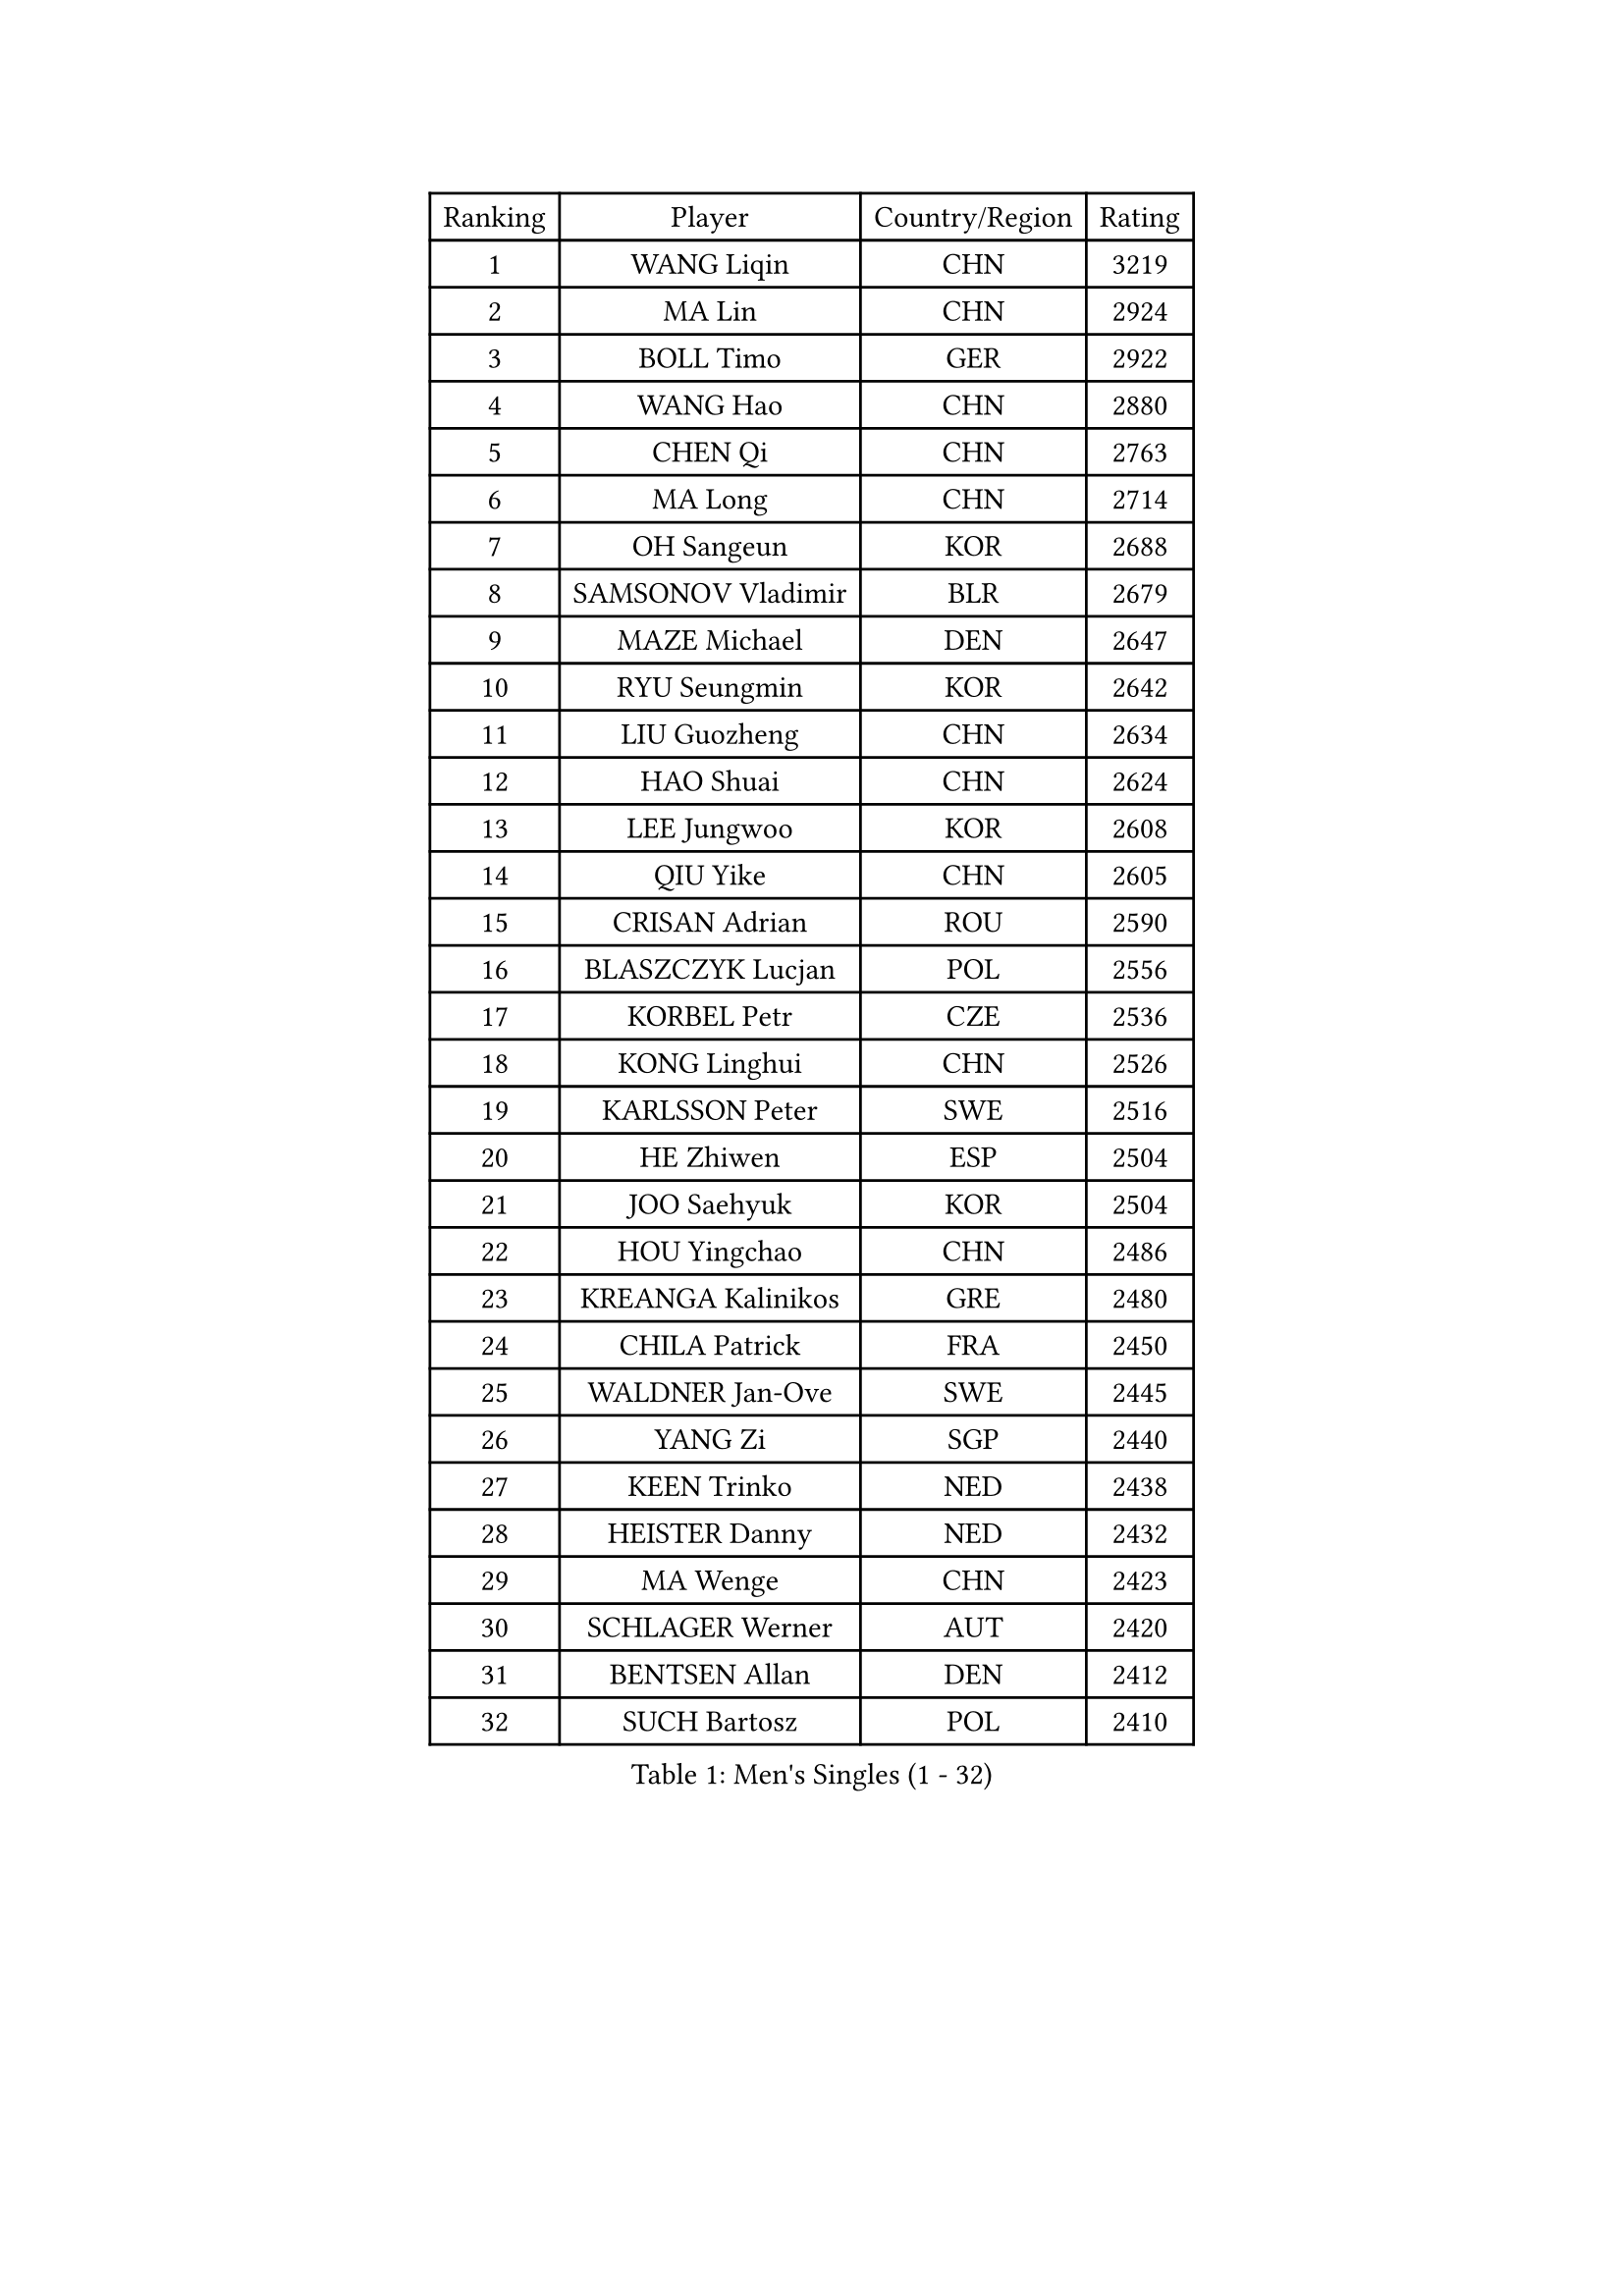 
#set text(font: ("Courier New", "NSimSun"))
#figure(
  caption: "Men's Singles (1 - 32)",
    table(
      columns: 4,
      [Ranking], [Player], [Country/Region], [Rating],
      [1], [WANG Liqin], [CHN], [3219],
      [2], [MA Lin], [CHN], [2924],
      [3], [BOLL Timo], [GER], [2922],
      [4], [WANG Hao], [CHN], [2880],
      [5], [CHEN Qi], [CHN], [2763],
      [6], [MA Long], [CHN], [2714],
      [7], [OH Sangeun], [KOR], [2688],
      [8], [SAMSONOV Vladimir], [BLR], [2679],
      [9], [MAZE Michael], [DEN], [2647],
      [10], [RYU Seungmin], [KOR], [2642],
      [11], [LIU Guozheng], [CHN], [2634],
      [12], [HAO Shuai], [CHN], [2624],
      [13], [LEE Jungwoo], [KOR], [2608],
      [14], [QIU Yike], [CHN], [2605],
      [15], [CRISAN Adrian], [ROU], [2590],
      [16], [BLASZCZYK Lucjan], [POL], [2556],
      [17], [KORBEL Petr], [CZE], [2536],
      [18], [KONG Linghui], [CHN], [2526],
      [19], [KARLSSON Peter], [SWE], [2516],
      [20], [HE Zhiwen], [ESP], [2504],
      [21], [JOO Saehyuk], [KOR], [2504],
      [22], [HOU Yingchao], [CHN], [2486],
      [23], [KREANGA Kalinikos], [GRE], [2480],
      [24], [CHILA Patrick], [FRA], [2450],
      [25], [WALDNER Jan-Ove], [SWE], [2445],
      [26], [YANG Zi], [SGP], [2440],
      [27], [KEEN Trinko], [NED], [2438],
      [28], [HEISTER Danny], [NED], [2432],
      [29], [MA Wenge], [CHN], [2423],
      [30], [SCHLAGER Werner], [AUT], [2420],
      [31], [BENTSEN Allan], [DEN], [2412],
      [32], [SUCH Bartosz], [POL], [2410],
    )
  )#pagebreak()

#set text(font: ("Courier New", "NSimSun"))
#figure(
  caption: "Men's Singles (33 - 64)",
    table(
      columns: 4,
      [Ranking], [Player], [Country/Region], [Rating],
      [33], [CHIANG Hung-Chieh], [TPE], [2401],
      [34], [SAIVE Jean-Michel], [BEL], [2398],
      [35], [GRUJIC Slobodan], [SRB], [2388],
      [36], [LI Hu], [SGP], [2383],
      [37], [KO Lai Chak], [HKG], [2374],
      [38], [FENG Zhe], [BUL], [2369],
      [39], [PERSSON Jorgen], [SWE], [2367],
      [40], [LI Ching], [HKG], [2367],
      [41], [LIM Jaehyun], [KOR], [2360],
      [42], [CHEUNG Yuk], [HKG], [2358],
      [43], [ROSSKOPF Jorg], [GER], [2353],
      [44], [CHUANG Chih-Yuan], [TPE], [2349],
      [45], [CHEN Weixing], [AUT], [2347],
      [46], [LEGOUT Christophe], [FRA], [2346],
      [47], [PAVELKA Tomas], [CZE], [2345],
      [48], [XU Xin], [CHN], [2345],
      [49], [GAO Ning], [SGP], [2340],
      [50], [KEINATH Thomas], [SVK], [2339],
      [51], [CHIANG Peng-Lung], [TPE], [2337],
      [52], [MONRAD Martin], [DEN], [2333],
      [53], [FRANZ Peter], [GER], [2332],
      [54], [SEREDA Peter], [SVK], [2312],
      [55], [PLACHY Josef], [CZE], [2311],
      [56], [ELOI Damien], [FRA], [2299],
      [57], [RI Chol Guk], [PRK], [2285],
      [58], [STEGER Bastian], [GER], [2278],
      [59], [TRUKSA Jaromir], [SVK], [2264],
      [60], [ZENG Cem], [TUR], [2264],
      [61], [LIN Ju], [DOM], [2255],
      [62], [LUNDQVIST Jens], [SWE], [2252],
      [63], [FEJER-KONNERTH Zoltan], [GER], [2250],
      [64], [WOSIK Torben], [GER], [2247],
    )
  )#pagebreak()

#set text(font: ("Courier New", "NSimSun"))
#figure(
  caption: "Men's Singles (65 - 96)",
    table(
      columns: 4,
      [Ranking], [Player], [Country/Region], [Rating],
      [65], [PRIMORAC Zoran], [CRO], [2242],
      [66], [GIONIS Panagiotis], [GRE], [2233],
      [67], [MAZUNOV Dmitry], [RUS], [2233],
      [68], [LIU Song], [ARG], [2219],
      [69], [CHTCHETININE Evgueni], [BLR], [2218],
      [70], [ZHANG Jike], [CHN], [2218],
      [71], [SUSS Christian], [GER], [2216],
      [72], [YOSHIDA Kaii], [JPN], [2212],
      [73], [TANG Peng], [HKG], [2210],
      [74], [SHAN Mingjie], [CHN], [2201],
      [75], [SMIRNOV Alexey], [RUS], [2201],
      [76], [YANG Min], [ITA], [2201],
      [77], [ZHANG Wilson], [CAN], [2198],
      [78], [LEE Jinkwon], [KOR], [2193],
      [79], [MIZUTANI Jun], [JPN], [2192],
      [80], [MATSUSHITA Koji], [JPN], [2192],
      [81], [TOSIC Roko], [CRO], [2191],
      [82], [ZHMUDENKO Yaroslav], [UKR], [2190],
      [83], [VYBORNY Richard], [CZE], [2180],
      [84], [KISHIKAWA Seiya], [JPN], [2180],
      [85], [LEUNG Chu Yan], [HKG], [2178],
      [86], [FAZEKAS Peter], [HUN], [2174],
      [87], [LEE Jungsam], [KOR], [2166],
      [88], [CHO Eonrae], [KOR], [2165],
      [89], [AXELQVIST Johan], [SWE], [2158],
      [90], [TRAN Tuan Quynh], [VIE], [2155],
      [91], [ZHANG Chao], [CHN], [2155],
      [92], [KUZMIN Fedor], [RUS], [2155],
      [93], [GERELL Par], [SWE], [2153],
      [94], [OLEJNIK Martin], [CZE], [2146],
      [95], [MILICEVIC Srdan], [BIH], [2144],
      [96], [TORIOLA Segun], [NGR], [2137],
    )
  )#pagebreak()

#set text(font: ("Courier New", "NSimSun"))
#figure(
  caption: "Men's Singles (97 - 128)",
    table(
      columns: 4,
      [Ranking], [Player], [Country/Region], [Rating],
      [97], [#text(gray, "KRZESZEWSKI Tomasz")], [POL], [2134],
      [98], [LO Dany], [FRA], [2130],
      [99], [HAKANSSON Fredrik], [SWE], [2129],
      [100], [ZOOGLING Mikael], [SWE], [2121],
      [101], [SAIVE Philippe], [BEL], [2121],
      [102], [SKACHKOV Kirill], [RUS], [2118],
      [103], [KOSTAL Radek], [CZE], [2117],
      [104], [TUGWELL Finn], [DEN], [2116],
      [105], [DIDUKH Oleksandr], [UKR], [2114],
      [106], [KARAKASEVIC Aleksandar], [SRB], [2110],
      [107], [KUSINSKI Marcin], [POL], [2110],
      [108], [#text(gray, "COOKE Alan")], [ENG], [2107],
      [109], [SHMYREV Maxim], [RUS], [2104],
      [110], [CHO Jihoon], [KOR], [2102],
      [111], [ZHOU Bin], [CHN], [2102],
      [112], [SIMONER Christoph], [AUT], [2098],
      [113], [MATSUMOTO Cazuo], [BRA], [2095],
      [114], [KIM Hyok Bong], [PRK], [2095],
      [115], [ZWICKL Daniel], [HUN], [2086],
      [116], [MANSSON Magnus], [SWE], [2084],
      [117], [YOON Jaeyoung], [KOR], [2082],
      [118], [ERLANDSEN Geir], [NOR], [2082],
      [119], [PHUNG Armand], [FRA], [2080],
      [120], [VAINULA Vallot], [EST], [2080],
      [121], [HOYAMA Hugo], [BRA], [2071],
      [122], [SEO Dongchul], [KOR], [2070],
      [123], [GUO Jinhao], [CHN], [2070],
      [124], [TAN Ruiwu], [CRO], [2067],
      [125], [ACHANTA Sharath Kamal], [IND], [2063],
      [126], [#text(gray, "GIARDINA Umberto")], [ITA], [2059],
      [127], [NASIRU Kazeem], [NGR], [2054],
      [128], [KIM Taehoon], [KOR], [2053],
    )
  )